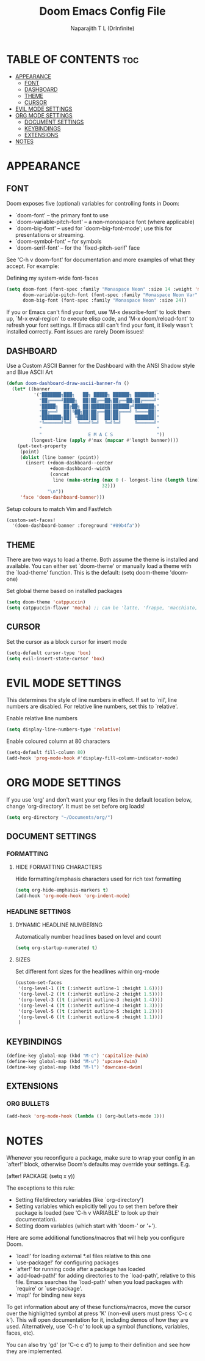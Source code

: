 #+title: Doom Emacs Config File
#+author: Naparajith T L (DrInfinite)
#+description: DrInfinite's Personal Doom Emacs Config
#+property: header-args :tangle config.el
#+options: toc:2

* TABLE OF CONTENTS :toc:
- [[#appearance][APPEARANCE]]
  - [[#font][FONT]]
  - [[#dashboard][DASHBOARD]]
  - [[#theme][THEME]]
  - [[#cursor][CURSOR]]
- [[#evil-mode-settings][EVIL MODE SETTINGS]]
- [[#org-mode-settings][ORG MODE SETTINGS]]
  - [[#document-settings][DOCUMENT SETTINGS]]
  - [[#keybindings][KEYBINDINGS]]
  - [[#extensions][EXTENSIONS]]
- [[#notes][NOTES]]

* APPEARANCE
** FONT
Doom exposes five (optional) variables for controlling fonts in Doom:

- `doom-font' -- the primary font to use
- `doom-variable-pitch-font' -- a non-monospace font (where applicable)
- `doom-big-font' -- used for `doom-big-font-mode'; use this for
  presentations or streaming.
- `doom-symbol-font' -- for symbols
- `doom-serif-font' -- for the `fixed-pitch-serif' face

See 'C-h v doom-font' for documentation and more examples of what they
accept. For example:

Defining my system-wide font-faces

#+begin_src emacs-lisp
(setq doom-font (font-spec :family "Monaspace Neon" :size 14 :weight 'medium)
      doom-variable-pitch-font (font-spec :family "Monaspace Neon Var" :size 14)
      doom-big-font (font-spec :family "Monaspace Neon" :size 24))
#+end_src

If you or Emacs can't find your font, use 'M-x describe-font' to look them up, `M-x eval-region' to execute elisp code, and 'M-x doom/reload-font' to refresh your font settings. If Emacs still can't find your font, it likely
wasn't installed correctly. Font issues are rarely Doom issues!

** DASHBOARD
Use a Custom ASCII Banner for the Dashboard with the ANSI Shadow style and Blue ASCII Art

#+begin_src emacs-lisp
(defun doom-dashboard-draw-ascii-banner-fn ()
  (let* ((banner
          '("███████╗███╗   ██╗ █████╗ ██████╗ ███████╗"
            "██╔════╝████╗  ██║██╔══██╗██╔══██╗██╔════╝"
            "█████╗  ██╔██╗ ██║███████║██████╔╝███████╗"
            "██╔══╝  ██║╚██╗██║██╔══██║██╔═══╝ ╚════██║"
            "███████╗██║ ╚████║██║  ██║██║     ███████║"
            "╚══════╝╚═╝  ╚═══╝╚═╝  ╚═╝╚═╝     ╚══════╝"
            "                                          "
            "                 E M A C S                "))
         (longest-line (apply #'max (mapcar #'length banner))))
    (put-text-property
     (point)
     (dolist (line banner (point))
       (insert (+doom-dashboard--center
                +doom-dashboard--width
                (concat
                 line (make-string (max 0 (- longest-line (length line)))
                                   32)))
               "\n"))
     'face 'doom-dashboard-banner)))
#+end_src

#+RESULTS:
: doom-dashboard-draw-ascii-banner-fn

Setup colours to match Vim and Fastfetch

#+begin_src emacs-lisp
(custom-set-faces!
  '(doom-dashboard-banner :foreground "#89b4fa"))
#+end_src

** THEME
There are two ways to load a theme. Both assume the theme is installed and
available. You can either set `doom-theme' or manually load a theme with the
`load-theme' function. This is the default:
(setq doom-theme 'doom-one)

Set global theme based on installed packages

#+begin_src emacs-lisp
(setq doom-theme 'catppuccin)
(setq catppuccin-flavor 'mocha) ;; can be 'latte, 'frappe, 'macchiato, or 'mocha
#+end_src

** CURSOR
Set the cursor as a block cursor for insert mode

#+begin_src emacs-lisp
(setq-default cursor-type 'box)
(setq evil-insert-state-cursor 'box)
#+end_src

* EVIL MODE SETTINGS
This determines the style of line numbers in effect. If set to `nil', line
numbers are disabled. For relative line numbers, set this to `relative'.

Enable relative line numbers

#+begin_src emacs-lisp
(setq display-line-numbers-type 'relative)
#+end_src

Enable coloured column at 80 characters

#+begin_src emacs-lisp
(setq-default fill-column 80)
(add-hook 'prog-mode-hook #'display-fill-column-indicator-mode)
#+end_src

* ORG MODE SETTINGS
If you use 'org' and don't want your org files in the default location below,
change 'org-directory'. It must be set before org loads!

#+begin_src emacs-lisp
(setq org-directory "~/Documents/org/")
#+end_src

** DOCUMENT SETTINGS

*** FORMATTING

**** HIDE FORMATTING CHARACTERS

Hide formatting/emphasis characters used for rich text formatting

#+begin_src emacs-lisp
(setq org-hide-emphasis-markers t)
(add-hook 'org-mode-hook 'org-indent-mode)
#+end_src

*** HEADLINE SETTINGS

**** DYNAMIC HEADLINE NUMBERING

Automatically number headlines based on level and count

#+begin_src emacs-lisp
(setq org-startup-numerated t)
#+end_src

**** SIZES

Set different font sizes for the headlines within org-mode

#+begin_src emacs-lisp
(custom-set-faces
 '(org-level-1 ((t (:inherit outline-1 :height 1.6))))
 '(org-level-2 ((t (:inherit outline-2 :height 1.5))))
 '(org-level-3 ((t (:inherit outline-3 :height 1.4))))
 '(org-level-4 ((t (:inherit outline-4 :height 1.3))))
 '(org-level-5 ((t (:inherit outline-5 :height 1.2))))
 '(org-level-6 ((t (:inherit outline-6 :height 1.1))))
 )
#+end_src

** KEYBINDINGS

#+begin_src emacs-lisp
(define-key global-map (kbd "M-c") 'capitalize-dwim)
(define-key global-map (kbd "M-u") 'upcase-dwim)
(define-key global-map (kbd "M-l") 'downcase-dwim)
#+end_src

** EXTENSIONS

*** ORG BULLETS

#+begin_src emacs-lisp
(add-hook 'org-mode-hook (lambda () (org-bullets-mode 1)))
#+end_src

* NOTES
Whenever you reconfigure a package, make sure to wrap your config in an
`after!' block, otherwise Doom's defaults may override your settings. E.g.

  (after! PACKAGE
    (setq x y))

The exceptions to this rule:

  - Setting file/directory variables (like `org-directory')
  - Setting variables which explicitly tell you to set them before their
    package is loaded (see 'C-h v VARIABLE' to look up their documentation).
  - Setting doom variables (which start with 'doom-' or '+').

Here are some additional functions/macros that will help you configure Doom.

- `load!' for loading external *.el files relative to this one
- `use-package!' for configuring packages
- `after!' for running code after a package has loaded
- `add-load-path!' for adding directories to the `load-path', relative to
  this file. Emacs searches the `load-path' when you load packages with
  `require' or `use-package'.
- `map!' for binding new keys

To get information about any of these functions/macros, move the cursor over
the highlighted symbol at press 'K' (non-evil users must press 'C-c c k').
This will open documentation for it, including demos of how they are used.
Alternatively, use `C-h o' to look up a symbol (functions, variables, faces,
etc).

You can also try 'gd' (or 'C-c c d') to jump to their definition and see how
they are implemented.
